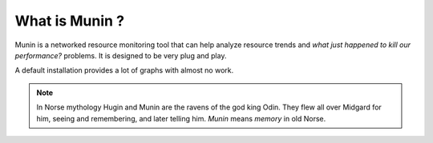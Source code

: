 =======================
 What is Munin ?
=======================

Munin is a networked resource monitoring tool that can help analyze resource
trends and *what just happened to kill our performance?* problems. It is
designed to be very plug and play.

A default installation provides a lot of graphs with almost no work.

.. Note::
  In Norse mythology Hugin and Munin are the ravens of the god king Odin. They
  flew all over Midgard for him, seeing and remembering, and later telling him.
  *Munin* means *memory* in old Norse.
